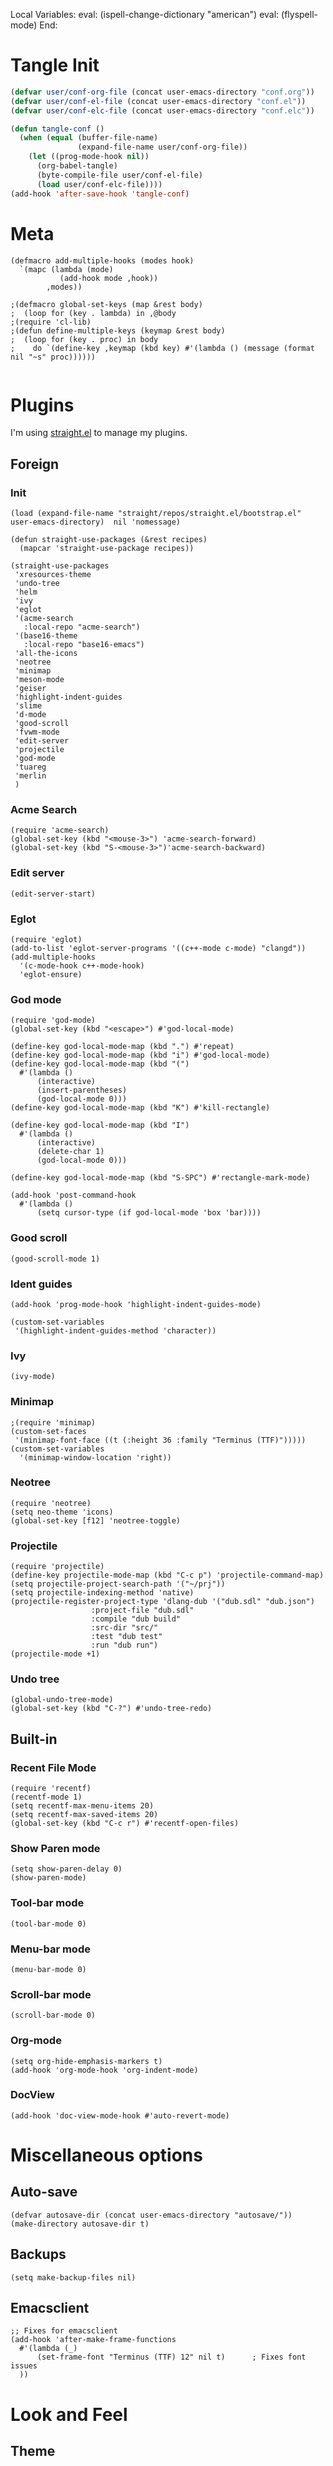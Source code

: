 Local Variables:
eval: (ispell-change-dictionary "american")
eval: (flyspell-mode)
End:

#+PROPERTY: header-args :tangle conf.el
#+STARTUP: content

* Tangle Init
#+begin_src emacs-lisp
  (defvar user/conf-org-file (concat user-emacs-directory "conf.org"))
  (defvar user/conf-el-file (concat user-emacs-directory "conf.el"))
  (defvar user/conf-elc-file (concat user-emacs-directory "conf.elc"))

  (defun tangle-conf ()
    (when (equal (buffer-file-name)
                 (expand-file-name user/conf-org-file))
      (let ((prog-mode-hook nil))
        (org-babel-tangle)
        (byte-compile-file user/conf-el-file)
        (load user/conf-elc-file))))
  (add-hook 'after-save-hook 'tangle-conf)
#+end_src

* Meta
#+begin_src elisp
(defmacro add-multiple-hooks (modes hook)
  `(mapc (lambda (mode)
           (add-hook mode ,hook))
        ,modes))

;(defmacro global-set-keys (map &rest body)
;  (loop for (key . lambda) in ,@body
;(require 'cl-lib)
;(defun define-multiple-keys (keymap &rest body)
;  (loop for (key . proc) in body
;    do `(define-key ,keymap (kbd key) #'(lambda () (message (format nil "~s" proc))))))

#+end_src

* Plugins
I'm using [[https://github.com/raxod502/straight.el][straight.el]] to manage my plugins.
** Foreign
*** Init
#+begin_src elisp
  (load (expand-file-name "straight/repos/straight.el/bootstrap.el" user-emacs-directory)  nil 'nomessage)

  (defun straight-use-packages (&rest recipes)
    (mapcar 'straight-use-package recipes))

  (straight-use-packages
   'xresources-theme
   'undo-tree
   'helm
   'ivy
   'eglot
   '(acme-search
     :local-repo "acme-search")
   '(base16-theme
     :local-repo "base16-emacs")
   'all-the-icons
   'neotree
   'minimap
   'meson-mode
   'geiser
   'highlight-indent-guides
   'slime
   'd-mode
   'good-scroll
   'fvwm-mode
   'edit-server
   'projectile
   'god-mode
   'tuareg
   'merlin
   )
#+end_src
*** Acme Search
#+begin_src elisp
(require 'acme-search)
(global-set-key (kbd "<mouse-3>") 'acme-search-forward)
(global-set-key (kbd "S-<mouse-3>")'acme-search-backward)
#+end_src
*** Edit server
#+begin_src elisp
(edit-server-start)
#+end_src

*** Eglot
#+begin_src elisp
  (require 'eglot)
  (add-to-list 'eglot-server-programs '((c++-mode c-mode) "clangd"))
  (add-multiple-hooks
    '(c-mode-hook c++-mode-hook)
    'eglot-ensure)
#+end_src

*** God mode
#+begin_src elisp
(require 'god-mode)
(global-set-key (kbd "<escape>") #'god-local-mode)

(define-key god-local-mode-map (kbd ".") #'repeat)
(define-key god-local-mode-map (kbd "i") #'god-local-mode)
(define-key god-local-mode-map (kbd "(") 
  #'(lambda ()
      (interactive)
      (insert-parentheses)
      (god-local-mode 0)))
(define-key god-local-mode-map (kbd "K") #'kill-rectangle)

(define-key god-local-mode-map (kbd "I")
  #'(lambda ()
      (interactive)
      (delete-char 1)
      (god-local-mode 0)))

(define-key god-local-mode-map (kbd "S-SPC") #'rectangle-mark-mode)

(add-hook 'post-command-hook
  #'(lambda ()
      (setq cursor-type (if god-local-mode 'box 'bar))))
#+end_src
*** Good scroll
#+begin_src elisp
  (good-scroll-mode 1)
#+end_src

*** Ident guides
#+begin_src elisp
  (add-hook 'prog-mode-hook 'highlight-indent-guides-mode)

  (custom-set-variables
   '(highlight-indent-guides-method 'character))
#+end_src

*** Ivy
#+begin_src elisp
  (ivy-mode)
#+end_src

*** Minimap
#+begin_src elisp
  ;(require 'minimap)
  (custom-set-faces
   '(minimap-font-face ((t (:height 36 :family "Terminus (TTF)")))))
  (custom-set-variables
    '(minimap-window-location 'right))
#+end_src

*** Neotree
#+begin_src elisp
  (require 'neotree)
  (setq neo-theme 'icons)
  (global-set-key [f12] 'neotree-toggle)
#+end_src

*** Projectile
#+begin_src elisp
  (require 'projectile)
  (define-key projectile-mode-map (kbd "C-c p") 'projectile-command-map)
  (setq projectile-project-search-path '("~/prj"))
  (setq projectile-indexing-method 'native)
  (projectile-register-project-type 'dlang-dub '("dub.sdl" "dub.json")
                    :project-file "dub.sdl"
                    :compile "dub build"
                    :src-dir "src/"
                    :test "dub test"
                    :run "dub run")
  (projectile-mode +1)
#+end_src
*** Undo tree
#+begin_src elisp
  (global-undo-tree-mode)
  (global-set-key (kbd "C-?") #'undo-tree-redo)
#+end_src


** Built-in
*** Recent File Mode
#+begin_src elisp
  (require 'recentf)
  (recentf-mode 1)
  (setq recentf-max-menu-items 20)
  (setq recentf-max-saved-items 20)
  (global-set-key (kbd "C-c r") #'recentf-open-files)
#+end_src
*** Show Paren mode
#+begin_src elisp
(setq show-paren-delay 0)
(show-paren-mode)
#+end_src
*** Tool-bar mode
#+begin_src elisp
  (tool-bar-mode 0)
#+end_src

*** Menu-bar mode
#+begin_src elisp
  (menu-bar-mode 0)
#+end_src

*** Scroll-bar mode
#+begin_src elisp
  (scroll-bar-mode 0)
#+end_src

*** Org-mode
#+begin_src elisp
  (setq org-hide-emphasis-markers t)
  (add-hook 'org-mode-hook 'org-indent-mode)
#+end_src

*** DocView
#+begin_src elisp
(add-hook 'doc-view-mode-hook #'auto-revert-mode)
#+end_src
* Miscellaneous options
** Auto-save
#+begin_src elisp
  (defvar autosave-dir (concat user-emacs-directory "autosave/"))
  (make-directory autosave-dir t)
#+end_src

** Backups
#+begin_src elisp
  (setq make-backup-files nil)
#+end_src

** Emacsclient
#+begin_src elisp
  ;; Fixes for emacsclient
  (add-hook 'after-make-frame-functions 
    #'(lambda (_)  
        (set-frame-font "Terminus (TTF) 12" nil t)		; Fixes font issues
	))
#+end_src
* Look and Feel
** Theme
#+begin_src elisp
(eval-when-compile (require 'server))
(add-hook 'emacs-startup-hook 
  #'(lambda ()
      (interactive)
      (when (or (server-running-p) (display-graphic-p))
        (require 'base16-theme)
        (set-fringe-mode 0)
        (custom-set-variables
          '(base16-highlight-mode-line 'box))
        (load-theme 'base16-irix t))))
#+end_src

** Font
#+begin_src elisp
  (set-frame-font "Terminus (TTF) 12" nil t)
#+end_src

** Start fullscreen
#+begin_src elisp
  (add-to-list 'default-frame-alist '(fullscreen . maximized))
#+end_src

** Indent
#+begin_src elisp
  (defvar tab-width 4)

  (defun enable-tabs ()
    (interactive)
    (local-set-key (kbd "TAB") 'tab-to-tab-stop)
    (setq indent-tabs-mode t))

  (defun disable-tabs ()
    (interactive)
    (local-set-key (kbd "TAB") 'indent-for-tab-command)
    (setq indent-tabs-mode nil))

  (add-multiple-hooks
   '(prog-mode-hook
     cc-mode-hook
    )
   'enable-tabs)

  (add-multiple-hooks
    '(lisp-mode-hook
      elisp-mode-hook
      scheme-mode-hook
      fvwm-mode-hook
     )
    'disable-tabs)

  (setq c-syntactic-indentation nil)
#+end_src

** Misc kbds
*** Helm
#+begin_src elisp
  (global-set-key (kbd "M-x") 'helm-M-x)	
  (global-set-key (kbd "C-x b") 'helm-buffers-list)
  (global-set-key (kbd "C-x C-f") 'helm-find-files)
  (global-set-key (kbd "C-x m") 'helm-mark-ring)
#+end_src
*** Other
#+begin_src elisp
(global-set-key (kbd "C-j") 'join-line)
(global-set-key (kbd "<f5>") 'compile)
#+end_src
